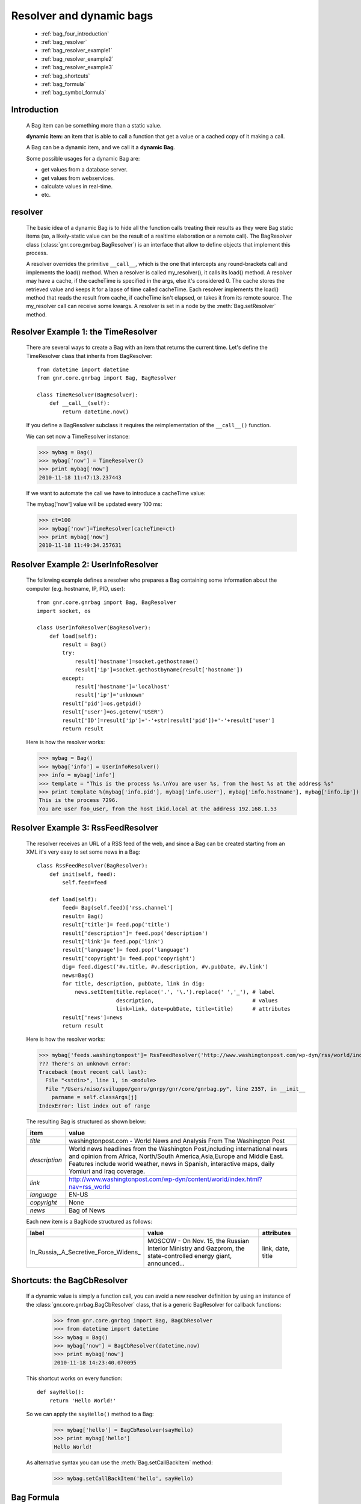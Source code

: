 .. _genro_bag_four:

=========================
Resolver and dynamic bags
=========================

    * :ref:`bag_four_introduction`
    * :ref:`bag_resolver`
    * :ref:`bag_resolver_example1`
    * :ref:`bag_resolver_example2`
    * :ref:`bag_resolver_example3`
    * :ref:`bag_shortcuts`
    * :ref:`bag_formula`
    * :ref:`bag_symbol_formula`

.. module:: gnr.core.gnrbag

.. _bag_four_introduction:

Introduction
============

    A Bag item can be something more than a static value.
    
    **dynamic item:** an item that is able to call a function that get a value or a cached copy of it making a call.
    
    A Bag can be a dynamic item, and we call it a **dynamic Bag**.
    
    Some possible usages for a dynamic Bag are:
    
    * get values from a database server.
    * get values from webservices.
    * calculate values in real-time.
    * etc.
    
    .. image:: ../images/bag/bag-resolver.png

.. _bag_resolver:

resolver
========

    The basic idea of a dynamic Bag is to hide all the function calls treating their results as they were Bag static items (so, a likely-static value can be the result of a realtime elaboration or a remote call). The BagResolver class (:class:`gnr.core.gnrbag.BagResolver`) is an interface that allow to define objects that implement this process.

    A resolver overrides the primitive ``__call__``, which is the one that intercepts any round-brackets call and implements the load() method. When a resolver is called my_resolver(), it calls its load() method. A resolver may have a cache, if the cacheTime is specified in the args, else it's considered 0. The cache stores the retrieved value and keeps it for a lapse of time called cacheTime. Each resolver implements the load() method that reads the result from cache, if cacheTime isn't elapsed, or takes it from its remote source. The my_resolver call can receive some kwargs. A resolver is set in a node by the :meth:`Bag.setResolver` method.

.. _bag_resolver_example1:

Resolver Example 1: the TimeResolver
====================================

    There are several ways to create a Bag with an item that returns the current time. Let's define the TimeResolver class that inherits from BagResolver::

        from datetime import datetime
        from gnr.core.gnrbag import Bag, BagResolver
        
        class TimeResolver(BagResolver):
            def __call__(self):
                return datetime.now()
                
    If you define a BagResolver subclass it requires the reimplementation of the ``__call__()`` function.
    
    We can set now a TimeResolver instance:
    
    >>> mybag = Bag()
    >>> mybag['now'] = TimeResolver()
    >>> print mybag['now']
    2010-11-18 11:47:13.237443
    
    If we want to automate the call we have to introduce a cacheTime value:
    
    The mybag['now'] value will be updated every 100 ms:
    
    >>> ct=100
    >>> mybag['now']=TimeResolver(cacheTime=ct)
    >>> print mybag['now']
    2010-11-18 11:49:34.257631
    
.. _bag_resolver_example2:
	
Resolver Example 2: UserInfoResolver
====================================

    The following example defines a resolver who prepares a Bag containing some information about the computer (e.g. hostname, IP, PID, user)::
    
        from gnr.core.gnrbag import Bag, BagResolver
        import socket, os
        
        class UserInfoResolver(BagResolver):
            def load(self):
                result = Bag()
                try:
                    result['hostname']=socket.gethostname()
                    result['ip']=socket.gethostbyname(result['hostname'])
                except:
                    result['hostname']='localhost'
                    result['ip']='unknown'
                result['pid']=os.getpid()
                result['user']=os.getenv('USER')
                result['ID']=result['ip']+'-'+str(result['pid'])+'-'+result['user']
                return result
                
    Here is how the resolver works:
    
    >>> mybag = Bag()
    >>> mybag['info'] = UserInfoResolver()
    >>> info = mybag['info']
    >>> template = "This is the process %s.\nYou are user %s, from the host %s at the address %s"
    >>> print template %(mybag['info.pid'], mybag['info.user'], mybag['info.hostname'], mybag['info.ip'])
    This is the process 7296. 
    You are user foo_user, from the host ikid.local at the address 192.168.1.53

.. _bag_resolver_example3:

Resolver Example 3: RssFeedResolver
===================================

    The resolver receives an URL of a RSS feed of the web, and since a Bag can be created starting from an XML it's very easy to set some news in a Bag::

        class RssFeedResolver(BagResolver):
            def init(self, feed):
                self.feed=feed
                
            def load(self):
                feed= Bag(self.feed)['rss.channel']
                result= Bag()
                result['title']= feed.pop('title')
                result['description']= feed.pop('description')
                result['link']= feed.pop('link')
                result['language']= feed.pop('language')
                result['copyright']= feed.pop('copyright')
                dig= feed.digest('#v.title, #v.description, #v.pubDate, #v.link')
                news=Bag()
                for title, description, pubDate, link in dig:
                    news.setItem(title.replace('.', '\.').replace(' ','_'), # label 
                                 description,                               # values
                                 link=link, date=pubDate, title=title)      # attributes
                result['news']=news
                return result
    
    Here is how the resolver works:
    
    >>> mybag['feeds.washingtonpost']= RssFeedResolver('http://www.washingtonpost.com/wp-dyn/rss/world/index.xml')
    ??? There's an unknown error:
    Traceback (most recent call last):
      File "<stdin>", line 1, in <module>
      File "/Users/niso/sviluppo/genro/gnrpy/gnr/core/gnrbag.py", line 2357, in __init__
        parname = self.classArgs[j]
    IndexError: list index out of range
    
    The resulting Bag is structured as shown below:
    
    +--------------------+------------------------------------------------------------------------------------------------------+
    | **item**           |  **value**                                                                                           |
    +====================+======================================================================================================+
    |  `title`           |  washingtonpost.com - World News and Analysis From The Washington Post                               |
    +--------------------+------------------------------------------------------------------------------------------------------+
    |  `description`     |  World news headlines from the Washington Post,including international news and opinion from Africa, |
    |                    |  North/South America,Asia,Europe and Middle East. Features include world weather, news in Spanish,   |
    |                    |  interactive maps, daily Yomiuri and Iraq coverage.                                                  |
    +--------------------+------------------------------------------------------------------------------------------------------+
    |  `link`            |  http://www.washingtonpost.com/wp-dyn/content/world/index.html?nav=rss_world                         |
    +--------------------+------------------------------------------------------------------------------------------------------+
    |  `language`        |  EN-US                                                                                               |
    +--------------------+------------------------------------------------------------------------------------------------------+
    |  `copyright`       |  None                                                                                                |
    +--------------------+------------------------------------------------------------------------------------------------------+
    |  `news`            |  Bag of News                                                                                         |
    +--------------------+------------------------------------------------------------------------------------------------------+
    
    Each new item is a BagNode structured as follows:
    
    +--------------------------------------+-----------------------------------------------------------------+---------------------+
    |    label                             |   value                                                         |     attributes      |
    +======================================+=================================================================+=====================+
    | In_Russia,_A_Secretive_Force_Widens_ | MOSCOW - On Nov. 15, the Russian Interior Ministry and Gazprom, |  link, date, title  |
    |                                      | the state-controlled energy giant, announced...                 |                     |
    +--------------------------------------+-----------------------------------------------------------------+---------------------+

.. _bag_shortcuts:

Shortcuts: the BagCbResolver
============================

    If a dynamic value is simply a function call, you can avoid a new resolver definition by using an instance of the :class:`gnr.core.gnrbag.BagCbResolver` class, that is a generic BagResolver for callback functions:
    
        >>> from gnr.core.gnrbag import Bag, BagCbResolver
        >>> from datetime import datetime
        >>> mybag = Bag()
        >>> mybag['now'] = BagCbResolver(datetime.now)
        >>> print mybag['now']
        2010-11-18 14:23:40.070095
    
    This shortcut works on every function::
    
        def sayHello():
            return 'Hello World!'
    
    So we can apply the ``sayHello()`` method to a Bag:
        
        >>> mybag['hello'] = BagCbResolver(sayHello)
        >>> print mybag['hello']
        Hello World!
        
    As alternative syntax you can use the :meth:`Bag.setCallBackItem` method:
    
        >>> mybag.setCallBackItem('hello', sayHello)

.. _bag_formula:

Bag Formula
===========

    We now introduce the :class:`gnr.core.gnrbag.BagFormula` class: it is a resolver method who allows to define some particular expressions among the Bag's items, as if they were cells of a spreadsheet. The ``formula()`` method takes a formula as first parameter.
    
    **Formula definition:** a formula is a string who represents an expression in which all the variables are marked with the char ``$``. The ``formula()`` method may also take some kwargs that specify the path of each variable:

    >>> mybag=Bag({'rect': Bag(), 'polygon': Bag()})
    >>> mybag['rect.params.base'] = 20
    >>> mybag['rect.params.height'] = 10
    >>> mybag['rect.area'] = mybag.formula('$w*$h', w ='params.base', h='params.height')
    >>> print mybag['rect.area']
    200
    
.. _bag_symbol_formula:

Bag Formula: ``the defineSymbol()`` and the ``defineFormula()`` methods
=======================================================================

    Bag has a register for every defined formula and symbols. So if you plan to use them in several situations, it is better using the following two methods:
    
    * :meth:`Bag.defineSymbol`: define a variable and link it to a BagFormula Resolver at the specified path.
    
    * :meth:`Bag.defineFormula`: define a formula that uses defined symbols.
    
    >>> mybag.defineFormula(calculate_perimeter='2*($base + $height)' )
    >>> mybag.defineSymbol(base ='params.base',  height='params.height')
    >>> mybag['rect.perimeter']= mybag.formula('calculate_perimeter')
    >>> print mybag['rect.perimeter']
    60
    
    In the following examples we use a previously defined formula in which its variables are directly bound to a Bag's element and kwargs are bound to the ``formula()`` method.
    
    >>> mybag.defineFormula(calculate_hypotenuse='(($side1**2)+ ($side2**2))**0.5')
    >>> mybag.triangle = Bag()
    >>> mybag['triangle.sides.short'] = 2
    >>> mybag['triangle.sides.long'] = 4
    >>> mybag['triangle.sides.hypotenuse'] = mybag.formula('calculate_hypotenuse', side1='short', side2='long')
    >>> print mybag['triangle.sides.hypotenuse']
    4.472135955
    
    When a Bag item is bound to the symbol of a formula we use a relative or an absolute path:
    
    **Relative path example:**
    
    As perimeter is within the bag calculated, the relative paths to reach side_number and side_length must include a backward step until polygon level.
    
    >>> mybag.setBackRef()
    >>> mybag['polygon.side_number']=5
    >>> mybag['polygon.params.side_length']=10
    >>> mybag['polygon.calculated.perimeter']= mybag.formula('$num*$length',
    >>>                                                       num='../side_number',
    >>>                                                       length='../params.side_length')
    >>> print mybag['polygon.calculated.perimeter']
    50
    
    **Absolute path example:**
    
    Sometimes is simplier to use absolute path, to bound a variable to its value:
    
    >>> mybag['polygon.side_number']=5
    >>> mybag['polygon.params.side_length']=10
    >>> mybag['polygon.calculated.perimeter']= mybag.formula('$num*$length',
    >>>                                                       num='/polygon/side_number',
    >>>                                                       length='/polygon.params.side_length')
    >>> print mybag['polygon.calculated.perimeter']
    50
    
    <??? Explain better!!! Now it's necessary to specify with more accuracy how does BagFormula work. The Bag who calls the ``defineFormula()``, ``defineSymbols()`` and ``formula()`` methods becomes a sort of namespace for our spreadsheet like system. It is the origin of the absolute paths and has two important properties that are the dictionary of the formulas and the one of the symbols. />

    .. image:: ../images/bag/bag-resolver2.png